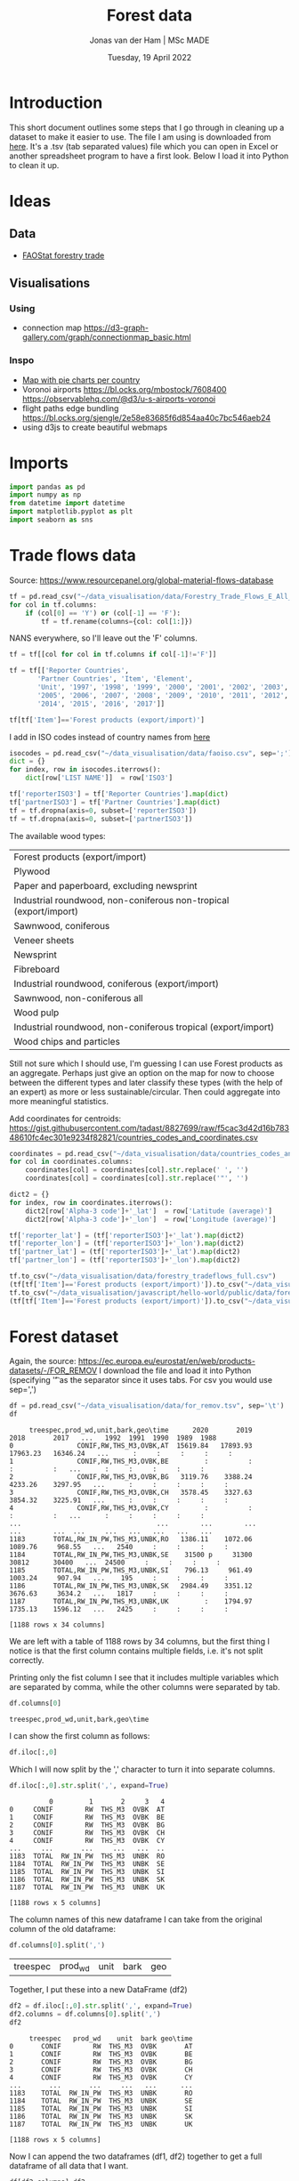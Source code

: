 #+TITLE: Forest data
#+AUTHOR: Jonas van der Ham | MSc MADE
#+EMAIL: Jonasvdham@gmail.com
#+DATE: Tuesday, 19 April 2022
#+STARTUP: showall
#+PROPERTY: header-args :exports both :session forest :cache no
:PROPERTIES:
#+OPTIONS: ^:nil
#+LATEX_COMPILER: xelatex
#+LATEX_CLASS: article
#+LATEX_CLASS_OPTIONS: [logo, color, author]
#+LATEX_HEADER: \insertauthor
#+LATEX_HEADER: \usepackage{minted}
#+LATEX_HEADER: \usepackage[style=ieee, citestyle=numeric-comp, isbn=false]{biblatex}
#+LATEX_HEADER: \addbibresource{~/made/bibliography/references.bib}
#+LATEX_HEADER: \setminted{bgcolor=WhiteSmoke}
#+OPTIONS: toc:nil
:END:

* Introduction

This short document outlines some steps that I go through in cleaning up a
dataset to make it easier to use. The file I am using is downloaded from [[https://ec.europa.eu/eurostat/en/web/products-datasets/-/FOR_REMOV][here]].
It's a .tsv (tab separated values) file which you can open in Excel or another
spreadsheet program to have a first look. Below I load it into Python to clean
it up.

* Ideas

** Data
- [[https://www.fao.org/forestry/statistics/84922/en/][FAOStat forestry trade]]
** Visualisations
*** Using
- connection map
  https://d3-graph-gallery.com/graph/connectionmap_basic.html


*** Inspo
- [[https://observablehq.com/@joewdavies/mapping-with-pie-charts-most-common-causes-of-death-in-europ][Map with pie charts per country]]
- Voronoi airports
  https://bl.ocks.org/mbostock/7608400
  https://observablehq.com/@d3/u-s-airports-voronoi
- flight paths edge bundling
  https://bl.ocks.org/sjengle/2e58e83685f6d854aa40c7bc546aeb24
- using d3js to create beautiful webmaps

* Imports

#+begin_src python :results none
import pandas as pd
import numpy as np
from datetime import datetime
import matplotlib.pyplot as plt
import seaborn as sns
#+End_src

* Trade flows data

Source: https://www.resourcepanel.org/global-material-flows-database

#+begin_src python
tf = pd.read_csv("~/data_visualisation/data/Forestry_Trade_Flows_E_All_Data.csv", sep=',', encoding='latin-1')
for col in tf.columns:
    if (col[0] == 'Y') or (col[-1] == 'F'):
        tf = tf.rename(columns={col: col[1:]})
#+end_src

NANS everywhere, so I'll leave out the 'F' columns.

#+begin_src python
tf = tf[[col for col in tf.columns if col[-1]!='F']]
#+end_src

#+RESULTS:

#+begin_src python :results none
tf = tf[['Reporter Countries',
       'Partner Countries', 'Item', 'Element',
       'Unit', '1997', '1998', '1999', '2000', '2001', '2002', '2003', '2004',
       '2005', '2006', '2007', '2008', '2009', '2010', '2011', '2012', '2013',
       '2014', '2015', '2016', '2017']]
#+end_src


#+begin_src python :results none
tf[tf['Item']=='Forest products (export/import)']
#+end_src

I add in ISO codes instead of country names from [[https://www.fao.org/nocs/en/][here]]

#+begin_src python :results none
isocodes = pd.read_csv("~/data_visualisation/data/faoiso.csv", sep=';')
dict = {}
for index, row in isocodes.iterrows():
    dict[row['LIST NAME']]  = row['ISO3']
#+end_src

#+begin_src python :results none
tf['reporterISO3'] = tf['Reporter Countries'].map(dict)
tf['partnerISO3'] = tf['Partner Countries'].map(dict)
tf = tf.dropna(axis=0, subset=['reporterISO3'])
tf = tf.dropna(axis=0, subset=['partnerISO3'])
#+end_src

The available wood types:

|-------------------------------------------------------------------|
| Forest products (export/import)                                   |
| Plywood                                                           |
| Paper and paperboard, excluding newsprint                         |
| Industrial roundwood, non-coniferous non-tropical (export/import) |
| Sawnwood, coniferous                                              |
| Veneer sheets                                                     |
| Newsprint                                                         |
| Fibreboard                                                        |
| Industrial roundwood, coniferous (export/import)                  |
| Sawnwood, non-coniferous all                                      |
| Wood pulp                                                         |
| Industrial roundwood, non-coniferous tropical (export/import)     |
| Wood chips and particles                                          |
|-------------------------------------------------------------------|

Still not sure which I should use, I'm guessing I can use Forest products as an
aggregate. Perhaps just give an option on the map for now to choose between the
different types and later classify these types (with the help of an expert) as
more or less sustainable/circular. Then could aggregate into more meaningful
statistics.

Add coordinates for centroids:
https://gist.githubusercontent.com/tadast/8827699/raw/f5cac3d42d16b78348610fc4ec301e9234f82821/countries_codes_and_coordinates.csv

#+begin_src python :results none
coordinates = pd.read_csv("~/data_visualisation/data/countries_codes_and_coordinates.csv")
for col in coordinates.columns:
    coordinates[col] = coordinates[col].str.replace(' ', '')
    coordinates[col] = coordinates[col].str.replace('"', '')

dict2 = {}
for index, row in coordinates.iterrows():
    dict2[row['Alpha-3 code']+'_lat']  = row['Latitude (average)']
    dict2[row['Alpha-3 code']+'_lon']  = row['Longitude (average)']

tf['reporter_lat'] = (tf['reporterISO3']+'_lat').map(dict2)
tf['reporter_lon'] = (tf['reporterISO3']+'_lon').map(dict2)
tf['partner_lat'] = (tf['reporterISO3']+'_lat').map(dict2)
tf['partner_lon'] = (tf['reporterISO3']+'_lon').map(dict2)
#+end_src

#+begin_src python :results none
tf.to_csv("~/data_visualisation/data/forestry_tradeflows_full.csv")
(tf[tf['Item']=='Forest products (export/import)']).to_csv("~/data_visualisation/data/forestry_tradeflows_forestproducts.csv")
tf.to_csv("~/data_visualisation/javascript/hello-world/public/data/forestry_tradeflows_full.csv")
(tf[tf['Item']=='Forest products (export/import)']).to_csv("~/data_visualisation/javascript/hello-world/public/data/forestry_tradeflows_forestproducts.csv")
#+end_src


* Forest dataset

Again, the source: https://ec.europa.eu/eurostat/en/web/products-datasets/-/FOR_REMOV
I download the file and load it into Python (specifying '\t' as the separator
since it uses tabs. For csv you would use sep=',')

#+begin_src python
df = pd.read_csv("~/data_visualisation/data/for_remov.tsv", sep='\t')
df
#+end_src

#+RESULTS:
#+begin_example
     treespec,prod_wd,unit,bark,geo\time      2020       2019       2018       2017   ...   1992  1991  1990  1989  1988
0                CONIF,RW,THS_M3,OVBK,AT  15619.84   17893.93   17963.23   16346.24   ...      :     :     :     :     :
1                CONIF,RW,THS_M3,OVBK,BE         :          :          :          :   ...      :     :     :     :     :
2                CONIF,RW,THS_M3,OVBK,BG   3119.76    3388.24    4233.26    3297.95   ...      :     :     :     :     :
3                CONIF,RW,THS_M3,OVBK,CH   3578.45    3327.63    3854.32    3225.91   ...      :     :     :     :     :
4                CONIF,RW,THS_M3,OVBK,CY         :          :          :          :   ...      :     :     :     :     :
...                                  ...        ...        ...        ...        ...  ...     ...   ...   ...   ...   ...
1183       TOTAL,RW_IN_PW,THS_M3,UNBK,RO   1386.11    1072.06    1089.76     968.55   ...   2540     :     :     :     :
1184       TOTAL,RW_IN_PW,THS_M3,UNBK,SE    31500 p     31300      30812      30400   ...  24500     :     :     :     :
1185       TOTAL,RW_IN_PW,THS_M3,UNBK,SI    796.13     961.49    1003.24     907.94   ...    195     :     :     :     :
1186       TOTAL,RW_IN_PW,THS_M3,UNBK,SK   2984.49    3351.12    3676.63     3634.2   ...   1817     :     :     :     :
1187       TOTAL,RW_IN_PW,THS_M3,UNBK,UK         :    1794.97    1735.13    1596.12   ...   2425     :     :     :     :

[1188 rows x 34 columns]
#+end_example


#+begin_example
     treespec,prod_wd,unit,bark,geo\time      2020       2019       2018       2017   ...   1992  1991  1990  1989  1988
0                CONIF,RW,THS_M3,OVBK,AT  15619.84   17893.93   17963.23   16346.24   ...      :     :     :     :     :
1                CONIF,RW,THS_M3,OVBK,BE         :          :          :          :   ...      :     :     :     :     :
2                CONIF,RW,THS_M3,OVBK,BG   3119.76    3388.24    4233.26    3297.95   ...      :     :     :     :     :
3                CONIF,RW,THS_M3,OVBK,CH   3578.45    3327.63    3854.32    3225.91   ...      :     :     :     :     :
4                CONIF,RW,THS_M3,OVBK,CY         :          :          :          :   ...      :     :     :     :     :
...                                  ...        ...        ...        ...        ...  ...     ...   ...   ...   ...   ...
1183       TOTAL,RW_IN_PW,THS_M3,UNBK,RO   1386.11    1072.06    1089.76     968.55   ...   2540     :     :     :     :
1184       TOTAL,RW_IN_PW,THS_M3,UNBK,SE    31500 p     31300      30812      30400   ...  24500     :     :     :     :
1185       TOTAL,RW_IN_PW,THS_M3,UNBK,SI    796.13     961.49    1003.24     907.94   ...    195     :     :     :     :
1186       TOTAL,RW_IN_PW,THS_M3,UNBK,SK   2984.49    3351.12    3676.63     3634.2   ...   1817     :     :     :     :
1187       TOTAL,RW_IN_PW,THS_M3,UNBK,UK         :    1794.97    1735.13    1596.12   ...   2425     :     :     :     :

[1188 rows x 34 columns]
#+end_example

We are left with a table of 1188 rows by 34 columns, but the first thing I
notice is that the first column contains multiple fields, i.e. it's not split
correctly.

Printing only the fist column I see that it includes multiple variables which
are separated by comma, while the other columns were separated by tab.

#+begin_src python
df.columns[0]
#+end_src

#+RESULTS:
: treespec,prod_wd,unit,bark,geo\time


: treespec,prod_wd,unit,bark,geo\time

I can show the first column as follows:

#+begin_src python
df.iloc[:,0]
#+end_src

#+RESULTS:
#+begin_example
0             CONIF,RW,THS_M3,OVBK,AT
1             CONIF,RW,THS_M3,OVBK,BE
2             CONIF,RW,THS_M3,OVBK,BG
3             CONIF,RW,THS_M3,OVBK,CH
4             CONIF,RW,THS_M3,OVBK,CY
                    ...
1183    TOTAL,RW_IN_PW,THS_M3,UNBK,RO
1184    TOTAL,RW_IN_PW,THS_M3,UNBK,SE
1185    TOTAL,RW_IN_PW,THS_M3,UNBK,SI
1186    TOTAL,RW_IN_PW,THS_M3,UNBK,SK
1187    TOTAL,RW_IN_PW,THS_M3,UNBK,UK
Name: treespec,prod_wd,unit,bark,geo\time, Length: 1188, dtype: object
#+end_example

Which I will now split by the ',' character to turn it into separate columns.


#+begin_src python
df.iloc[:,0].str.split(',', expand=True)
#+end_src

#+RESULTS:
#+begin_example
          0         1       2     3   4
0     CONIF        RW  THS_M3  OVBK  AT
1     CONIF        RW  THS_M3  OVBK  BE
2     CONIF        RW  THS_M3  OVBK  BG
3     CONIF        RW  THS_M3  OVBK  CH
4     CONIF        RW  THS_M3  OVBK  CY
...     ...       ...     ...   ...  ..
1183  TOTAL  RW_IN_PW  THS_M3  UNBK  RO
1184  TOTAL  RW_IN_PW  THS_M3  UNBK  SE
1185  TOTAL  RW_IN_PW  THS_M3  UNBK  SI
1186  TOTAL  RW_IN_PW  THS_M3  UNBK  SK
1187  TOTAL  RW_IN_PW  THS_M3  UNBK  UK

[1188 rows x 5 columns]
#+end_example


#+begin_example
          0         1       2     3   4
0     CONIF        RW  THS_M3  OVBK  AT
1     CONIF        RW  THS_M3  OVBK  BE
2     CONIF        RW  THS_M3  OVBK  BG
3     CONIF        RW  THS_M3  OVBK  CH
4     CONIF        RW  THS_M3  OVBK  CY
...     ...       ...     ...   ...  ..
1183  TOTAL  RW_IN_PW  THS_M3  UNBK  RO
1184  TOTAL  RW_IN_PW  THS_M3  UNBK  SE
1185  TOTAL  RW_IN_PW  THS_M3  UNBK  SI
1186  TOTAL  RW_IN_PW  THS_M3  UNBK  SK
1187  TOTAL  RW_IN_PW  THS_M3  UNBK  UK

[1188 rows x 5 columns]
#+end_example

The column names of this new dataframe I can take from the original column of
the old dataframe:

#+begin_src python
df.columns[0].split(',')
#+end_src

#+RESULTS:
| treespec | prod_wd | unit | bark | geo\time |


| treespec | prod_wd | unit | bark | geo\time |

Together, I put these into a new DataFrame (df2)

#+begin_src python
df2 = df.iloc[:,0].str.split(',', expand=True)
df2.columns = df.columns[0].split(',')
df2
#+end_src

#+RESULTS:
#+begin_example
     treespec   prod_wd    unit  bark geo\time
0       CONIF        RW  THS_M3  OVBK       AT
1       CONIF        RW  THS_M3  OVBK       BE
2       CONIF        RW  THS_M3  OVBK       BG
3       CONIF        RW  THS_M3  OVBK       CH
4       CONIF        RW  THS_M3  OVBK       CY
...       ...       ...     ...   ...      ...
1183    TOTAL  RW_IN_PW  THS_M3  UNBK       RO
1184    TOTAL  RW_IN_PW  THS_M3  UNBK       SE
1185    TOTAL  RW_IN_PW  THS_M3  UNBK       SI
1186    TOTAL  RW_IN_PW  THS_M3  UNBK       SK
1187    TOTAL  RW_IN_PW  THS_M3  UNBK       UK

[1188 rows x 5 columns]
#+end_example


#+begin_example
     treespec   prod_wd    unit  bark geo\time
0       CONIF        RW  THS_M3  OVBK       AT
1       CONIF        RW  THS_M3  OVBK       BE
2       CONIF        RW  THS_M3  OVBK       BG
3       CONIF        RW  THS_M3  OVBK       CH
4       CONIF        RW  THS_M3  OVBK       CY
...       ...       ...     ...   ...      ...
1183    TOTAL  RW_IN_PW  THS_M3  UNBK       RO
1184    TOTAL  RW_IN_PW  THS_M3  UNBK       SE
1185    TOTAL  RW_IN_PW  THS_M3  UNBK       SI
1186    TOTAL  RW_IN_PW  THS_M3  UNBK       SK
1187    TOTAL  RW_IN_PW  THS_M3  UNBK       UK

[1188 rows x 5 columns]
#+end_example

Now I can append the two dataframes (df1, df2) together to get a full dataframe
of all data that I want.

#+begin_src python
df[df2.columns]=df2
df = df.iloc[:,1:]
#+end_src

#+RESULTS:

The last column 'geo\time' has a slash in it which I dont like.

#+begin_src python
df = df.rename(columns={'geo\\time': 'location'})
#+end_src

#+RESULTS:

One good thing to check is how many rows I have for each country:

#+begin_src python
df['location'].value_counts()
#+end_src

#+begin_example
AT           36
BE           36
UK           36
SK           36
SI           36
SE           36
RO           36
PT           36
PL           36
NO           36
NL           36
MT           36
LV           36
LU           36
LT           36
LI           36
IT           36
IS           36
IE           36
BG           36
CH           36
CY           36
CZ           36
DE           36
DK           36
EE           36
EL           36
ES           36
FI           36
FR           36
HR           36
HU           36
EU27_2020    18
EU28         18
Name: location, dtype: int64
#+end_example

Each country has multiple entries, let's look at what these entries represent
by looking at all entries for one specific country:

#+begin_src python
df[df['location']=='NL']
#+end_src


#+begin_example
         2020      2019      2018      2017      2016     2015   ... 1988  treespec   prod_wd    unit  bark location
23    1021.54   1073.72   1063.97   1120.54     834.6      820   ...    :     CONIF        RW  THS_M3  OVBK       NL
57    863.42 e    905.3    901.91       957    703.22      690   ...    :     CONIF        RW  THS_M3  UNBK       NL
89      473.9     481.1       486       458       159      159   ...    :     CONIF     RW_FW  THS_M3  OVBK       NL
123   417.02 e    423.3       434       420       140      140   ...    :     CONIF     RW_FW  THS_M3  UNBK       NL
155    547.64    592.62    577.97    662.54     675.6      661   ...    :     CONIF     RW_IN  THS_M3  OVBK       NL
189     446.4       482    467.91    536.56    563.22      550   ...    :     CONIF     RW_IN  THS_M3  UNBK       NL
221    191.42    214.93    224.91    276.58     369.4    362.1   ...    :     CONIF  RW_IN_LG  THS_M3  OVBK       NL
255    154.4 e      174    181.52    223.35    299.53    292.8   ...    :     CONIF  RW_IN_LG  THS_M3  UNBK       NL
287     43.04     47.92      19.7     17.36       9.7       10   ...    :     CONIF   RW_IN_O  THS_M3  OVBK       NL
321     36.6 e       41     16.28     14.44      8.09      8.4   ...    :     CONIF   RW_IN_O  THS_M3  UNBK       NL
353    313.18    329.78    333.36     368.6     296.5    288.9   ...    :     CONIF  RW_IN_PW  THS_M3  OVBK       NL
387    255.4 e      267    270.11    298.77     255.6    248.8   ...    :     CONIF  RW_IN_PW  THS_M3  UNBK       NL
419    2396.5   2464.91   2526.38    2442.5      1792   1776.9   ...    :    NCONIF        RW  THS_M3  OVBK       NL
453   2102.5 e   2162.4   2242.49      2194   1568.25   1555.7   ...    :    NCONIF        RW  THS_M3  UNBK       NL
485    2143.7    2161.8      2178      2112      1429     1429   ...    :    NCONIF     RW_FW  THS_M3  OVBK       NL
519   1886.5 e   1902.4      1944      1912      1257     1257   ...    :    NCONIF     RW_FW  THS_M3  UNBK       NL
551     252.8    303.11    348.38     330.5       363    347.9   ...    :    NCONIF     RW_IN  THS_M3  OVBK       NL
585       216       260    298.49    282.33    311.25    298.7   ...    :    NCONIF     RW_IN  THS_M3  UNBK       NL
617      70.2     83.69    120.85    106.59     108.6    108.2   ...    :    NCONIF  RW_IN_LG  THS_M3  OVBK       NL
651     60.1 e       72    103.87     91.59     92.53     92.9   ...    :    NCONIF  RW_IN_LG  THS_M3  UNBK       NL
683     11.12     13.54      7.63      7.72       5.1      5.3   ...    :    NCONIF   RW_IN_O  THS_M3  OVBK       NL
717      9.3 e       11      6.51      5.56      4.61      4.6   ...    :    NCONIF   RW_IN_O  THS_M3  UNBK       NL
749    171.47    205.88    219.89    216.19     249.3    234.4   ...    :    NCONIF  RW_IN_PW  THS_M3  OVBK       NL
783    146.6 e      177    188.12    185.18     214.1    201.2   ...    :    NCONIF  RW_IN_PW  THS_M3  UNBK       NL
815   3418.03   3540.34   3590.35   3563.04   3733.38   2596.9   ...    :     TOTAL        RW  THS_M3  OVBK       NL
849   2965.92    3067.7   3144.41   3150.89      3253   2245.7   ...    :     TOTAL        RW  THS_M3  UNBK       NL
881    2617.6    2642.9      2664      2570   2577.12     1588   ...    :     TOTAL     RW_FW  THS_M3  OVBK       NL
915   2303.52    2325.7      2378      2332      2301     1397   ...    :     TOTAL     RW_FW  THS_M3  UNBK       NL
947    800.43    897.44    926.35    993.04   1156.26   1008.9   ...    :     TOTAL     RW_IN  THS_M3  OVBK       NL
981     662.4       742    766.41    818.89       952    848.7   ...    :     TOTAL     RW_IN  THS_M3  UNBK       NL
1013   261.62    298.61    345.76    383.16    471.64    470.3   ...    :     TOTAL  RW_IN_LG  THS_M3  OVBK       NL
1047    214.5       246    285.39    314.93       386    385.7   ...    :     TOTAL  RW_IN_LG  THS_M3  UNBK       NL
1079    54.17     61.46     27.34     25.08     24.91     15.3   ...    :     TOTAL   RW_IN_O  THS_M3  OVBK       NL
1113     45.9        52     22.79        20        21       13   ...    :     TOTAL   RW_IN_O  THS_M3  UNBK       NL
1145   484.65    537.37    553.25    584.79    659.71    523.3   ...    :     TOTAL  RW_IN_PW  THS_M3  OVBK       NL
1179      402       444    458.23    483.96       545      450   ...    :     TOTAL  RW_IN_PW  THS_M3  UNBK       NL

[36 rows x 38 columns]
#+end_example

The different rows represent changes in the columns treespec, prod_wd, bark.
I will have to look on the website to find what these columns represent. Later
I might be able to aggregate all rows into 1 row per country.

UNBK underbark
OVBK overbark

|----------+-------------------------------|
| RW       | Roundwood (wood in the rough) |
| RW_FW    | Fuelwood (including charcoal) |
| RW_IN    | Industrial roundwood          |
| RW_IN_LG | Sawlogs & Veneerlogs          |
| RW_IN_O  | Pulpwood, round and split     |
| RW_IN_PW | Other industrial roundwood    |
|----------+-------------------------------|

#+begin_src python :results show
fig = plt.figure()
ax = fig.add_axes([0,0,1,1])
ax.bar(df.columns[:-5], np.array(df.replace(': ', '0').iloc[815,:-5]))
plt.show()
#+end_src

#+RESULTS:
: None


* FAOstat data

#+begin_src python :results none
trade = pd.read_csv("~/data_visualisation/data/Forestry_E_All_Data_NOFLAG.csv", encoding='latin-1')
for col in trade.columns:
    if col[0] == 'Y':
        trade = trade.rename(columns={col: col[1:]})
#+end_src


#+begin_src python :results none
imex = trade[trade['Item']=='Forest products (export/import)'][['Area', 'Item', 'Element',
       'Unit', '1961', '1962', '1963', '1964', '1965', '1966', '1967', '1968',
       '1969', '1970', '1971', '1972', '1973', '1974', '1975', '1976', '1977',
       '1978', '1979', '1980', '1981', '1982', '1983', '1984', '1985', '1986',
       '1987', '1988', '1989', '1990', '1991', '1992', '1993', '1994', '1995',
       '1996', '1997', '1998', '1999', '2000', '2001', '2002', '2003', '2004',
       '2005', '2006', '2007', '2008', '2009', '2010', '2011', '2012', '2013',
       '2014', '2015', '2016', '2017', '2018', '2019', '2020']]
#+end_src


I add in ISO codes instead of country names from [[https://www.fao.org/nocs/en/][here]]

#+begin_src python :results none
isocodes = pd.read_csv("~/data_visualisation/data/faoiso.csv", sep=';')
dict = {}
for index, row in isocodes.iterrows():
    dict[row['LIST NAME']]  = row['ISO3']
#+end_src

#+begin_src python :results none
imex['ISO3'] = imex['Area'].map(dict)
imex = imex.dropna(axis=0, subset=['ISO3'])
#+end_src

#+begin_src python :results none
imex.groupby('Area')['Item'].count()
#+end_src

Now we have 2 values per country: 1 export, 1 import

#+begin_src python :results none
imex[imex['Element']=='Import Value'].to_csv("~/data_visualisation/data/imports.csv")
imex[imex['Element']=='Export Value'].to_csv("~/data_visualisation/data/exports.csv")
#+end_src

* Javascript

- time aspect, animate? timeline?
- information is beautiful
  get inspired now


** TODO MyMap

- Add default values for 'min' / 'max' to interpolate between.
  Recalculate when data is chosen.
- Fix reporter/partner lat/lon
